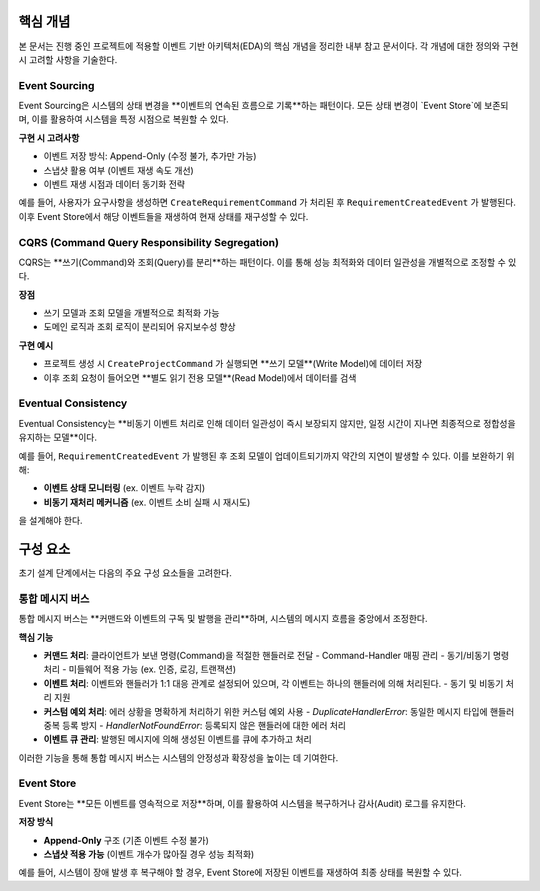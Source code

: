 .. _core_concepts:

핵심 개념
=========

본 문서는 진행 중인 프로젝트에 적용할 이벤트 기반 아키텍처(EDA)의 핵심 개념을 정리한 내부 참고 문서이다.
각 개념에 대한 정의와 구현 시 고려할 사항을 기술한다.

Event Sourcing
--------------

Event Sourcing은 시스템의 상태 변경을 **이벤트의 연속된 흐름으로 기록**하는 패턴이다.
모든 상태 변경이 `Event Store`에 보존되며, 이를 활용하여 시스템을 특정 시점으로 복원할 수 있다.

**구현 시 고려사항**

- 이벤트 저장 방식: Append-Only (수정 불가, 추가만 가능)
- 스냅샷 활용 여부 (이벤트 재생 속도 개선)
- 이벤트 재생 시점과 데이터 동기화 전략

예를 들어, 사용자가 요구사항을 생성하면 ``CreateRequirementCommand`` 가 처리된 후
``RequirementCreatedEvent`` 가 발행된다. 이후 Event Store에서 해당 이벤트들을 재생하여 현재 상태를 재구성할 수 있다.

CQRS (Command Query Responsibility Segregation)
-------------------------------------------------

CQRS는 **쓰기(Command)와 조회(Query)를 분리**하는 패턴이다.
이를 통해 성능 최적화와 데이터 일관성을 개별적으로 조정할 수 있다.

**장점**

- 쓰기 모델과 조회 모델을 개별적으로 최적화 가능
- 도메인 로직과 조회 로직이 분리되어 유지보수성 향상

**구현 예시**

- 프로젝트 생성 시 ``CreateProjectCommand`` 가 실행되면 **쓰기 모델**(Write Model)에 데이터 저장
- 이후 조회 요청이 들어오면 **별도 읽기 전용 모델**(Read Model)에서 데이터를 검색

Eventual Consistency
--------------------

Eventual Consistency는 **비동기 이벤트 처리로 인해 데이터 일관성이 즉시 보장되지 않지만, 일정 시간이 지나면 최종적으로 정합성을 유지하는 모델**이다.

예를 들어, ``RequirementCreatedEvent`` 가 발행된 후 조회 모델이 업데이트되기까지 약간의 지연이 발생할 수 있다.
이를 보완하기 위해:

- **이벤트 상태 모니터링** (ex. 이벤트 누락 감지)
- **비동기 재처리 메커니즘** (ex. 이벤트 소비 실패 시 재시도)

을 설계해야 한다.

.. _components:

구성 요소
=========

초기 설계 단계에서는 다음의 주요 구성 요소들을 고려한다.

통합 메시지 버스
----------------

통합 메시지 버스는 **커맨드와 이벤트의 구독 및 발행을 관리**하며, 시스템의 메시지 흐름을 중앙에서 조정한다.

**핵심 기능**

- **커맨드 처리**: 클라이언트가 보낸 명령(Command)을 적절한 핸들러로 전달
  - Command-Handler 매핑 관리
  - 동기/비동기 명령 처리
  - 미들웨어 적용 가능 (ex. 인증, 로깅, 트랜잭션)

- **이벤트 처리**: 이벤트와 핸들러가 1:1 대응 관계로 설정되어 있으며, 각 이벤트는 하나의 핸들러에 의해 처리된다.
  - 동기 및 비동기 처리 지원

- **커스텀 예외 처리**: 에러 상황을 명확하게 처리하기 위한 커스텀 예외 사용
  - `DuplicateHandlerError`: 동일한 메시지 타입에 핸들러 중복 등록 방지
  - `HandlerNotFoundError`: 등록되지 않은 핸들러에 대한 에러 처리

- **이벤트 큐 관리**: 발행된 메시지에 의해 생성된 이벤트를 큐에 추가하고 처리

이러한 기능을 통해 통합 메시지 버스는 시스템의 안정성과 확장성을 높이는 데 기여한다.

Event Store
-----------

Event Store는 **모든 이벤트를 영속적으로 저장**하며, 이를 활용하여 시스템을 복구하거나 감사(Audit) 로그를 유지한다.

**저장 방식**

- **Append-Only** 구조 (기존 이벤트 수정 불가)
- **스냅샷 적용 가능** (이벤트 개수가 많아질 경우 성능 최적화)

예를 들어, 시스템이 장애 발생 후 복구해야 할 경우, Event Store에 저장된 이벤트를 재생하여 최종 상태를 복원할 수 있다.
